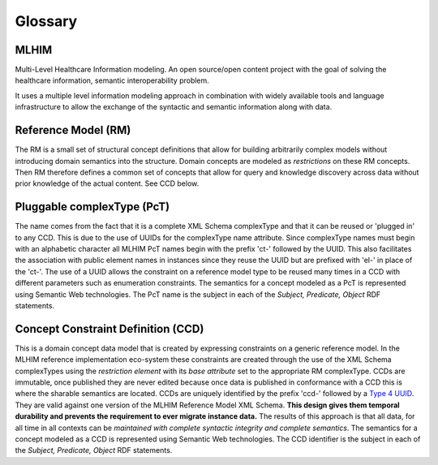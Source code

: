 ========
Glossary
========

MLHIM
-----
Multi-Level Healthcare Information modeling.  An open source/open content project with the goal of solving the healthcare information, semantic interoperability problem. 

It uses a multiple level information modeling approach in combination with widely available tools and language infrastructure to allow the exchange of the syntactic and semantic information along with data. 

Reference Model (RM)
--------------------
The RM is a small set of structural concept definitions that allow for building arbitrarily complex models without introducing domain semantics into the structure. Domain concepts are modeled as *restrictions* on these RM concepts. Then RM therefore defines a common set of concepts that allow for query and knowledge discovery across data without prior knowledge of the actual content. See CCD below.   

Pluggable complexType (PcT)
---------------------------
The name comes from the fact that it is a complete XML Schema complexType and that it can be reused or 'plugged in' to any CCD. This is due to the use of UUIDs for the complexType name attribute. Since complexType names must begin with an alphabetic character all MLHIM PcT names begin with the prefix 'ct-' followed by the UUID. This also facilitates the association with public element names in instances since they reuse the UUID but are prefixed with 'el-' in place of the 'ct-'. The use of a UUID allows the constraint on a reference model type to be reused many times in a CCD with different parameters such as enumeration constraints. The semantics for a concept modeled as a PcT is represented using Semantic Web technologies. The PcT name is the subject in each of the *Subject, Predicate, Object* RDF statements.

Concept Constraint Definition (CCD)
-----------------------------------
This is a domain concept data model that is created by expressing constraints on a generic reference model. In the MLHIM reference implementation eco-system these constraints are created through the use of the XML Schema complexTypes using the *restriction element* with its *base attribute* set to the appropriate RM complexType. CCDs are immutable, once published they are never edited because once data is published in conformance with a CCD this is where the sharable semantics are located. 
CCDs are uniquely identified by the prefix 'ccd-' followed by a `Type 4 UUID <https://www.ietf.org/rfc/rfc4122.txt>`_. They are valid against one version of the MLHIM Reference Model XML Schema. **This design gives them temporal durability and prevents the requirement to ever migrate instance data.** The results of this approach is that all data, for all time in all contexts can be *maintained with complete syntactic integrity and complete semantics*. The semantics for a concept modeled as a CCD is represented using Semantic Web technologies. The CCD identifier is the subject in each of the *Subject, Predicate, Object* RDF statements.